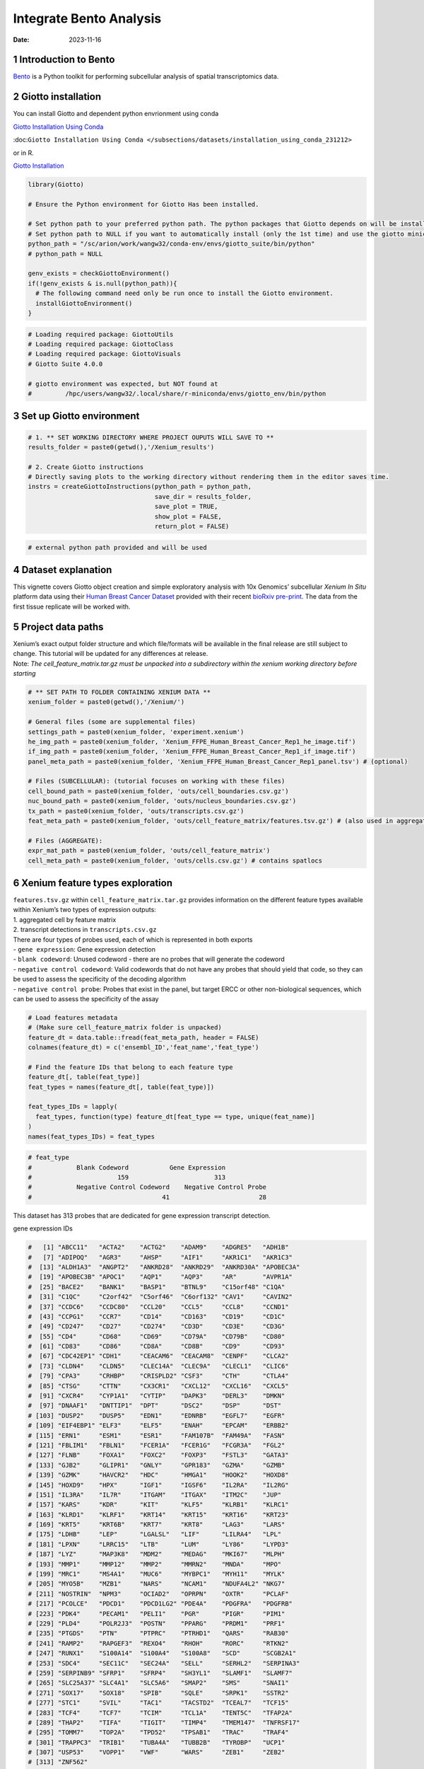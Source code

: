 ========================
Integrate Bento Analysis
========================

:Date: 2023-11-16

1 Introduction to Bento
=======================

`Bento <https://bento-tools.readthedocs.io/en/latest/index.html>`__ is a
Python toolkit for performing subcellular analysis of spatial
transcriptomics data.

2 Giotto installation
=====================

You can install Giotto and dependent python envrionment using conda

`Giotto Installation Using
Conda <https://giottosuite.readthedocs.io/en/latest/subsections/datasets/installation_using_conda_231212.html>`__

:doc:``Giotto Installation Using Conda </subsections/datasets/installation_using_conda_231212>``

or in R.

`Giotto
Installation <https://giottosuite.readthedocs.io/en/latest/subsections/datasets/installation_04122023.html>`__

.. container:: cell

   .. code:: r

      library(Giotto)

      # Ensure the Python environment for Giotto Has been installed.

      # Set python path to your preferred python path. The python packages that Giotto depends on will be installed here if not installed before.
      # Set python path to NULL if you want to automatically install (only the 1st time) and use the giotto miniconda environment
      python_path = "/sc/arion/work/wangw32/conda-env/envs/giotto_suite/bin/python"
      # python_path = NULL

      genv_exists = checkGiottoEnvironment()
      if(!genv_exists & is.null(python_path)){
        # The following command need only be run once to install the Giotto environment.
        installGiottoEnvironment()
      }

.. container:: cell

   .. code:: r

      # Loading required package: GiottoUtils
      # Loading required package: GiottoClass
      # Loading required package: GiottoVisuals
      # Giotto Suite 4.0.0

      # giotto environment was expected, but NOT found at
      #         /hpc/users/wangw32/.local/share/r-miniconda/envs/giotto_env/bin/python

3 Set up Giotto environment
===========================

.. container:: cell

   .. code:: r

      # 1. ** SET WORKING DIRECTORY WHERE PROJECT OUPUTS WILL SAVE TO **
      results_folder = paste0(getwd(),'/Xenium_results')

      # 2. Create Giotto instructions
      # Directly saving plots to the working directory without rendering them in the editor saves time.
      instrs = createGiottoInstructions(python_path = python_path,
                                        save_dir = results_folder,
                                        save_plot = TRUE,
                                        show_plot = FALSE,
                                        return_plot = FALSE)

.. container:: cell

   .. code:: r

      # external python path provided and will be used

4 Dataset explanation
=====================

This vignette covers Giotto object creation and simple exploratory
analysis with 10x Genomics’ subcellular *Xenium In Situ* platform data
using their `Human Breast Cancer
Dataset <https://www.10xgenomics.com/products/xenium-in-situ/preview-dataset-human-breast>`__
provided with their recent `bioRxiv
pre-print <https://www.biorxiv.org/content/10.1101/2022.10.06.510405v1>`__.
The data from the first tissue replicate will be worked with.

.. image:: /images/tutorials/integrate_bento_analysis/large_preview.png
   :width: 70.0%

5 Project data paths
====================

| Xenium’s exact output folder structure and which file/formats will be
  available in the final release are still subject to change. This
  tutorial will be updated for any differences at release.
| Note: *The cell_feature_matrix.tar.gz must be unpacked into a
  subdirectory within the xenium working directory before starting*

.. container:: cell

   .. code:: r

      # ** SET PATH TO FOLDER CONTAINING XENIUM DATA **
      xenium_folder = paste0(getwd(),'/Xenium/')

      # General files (some are supplemental files)
      settings_path = paste0(xenium_folder, 'experiment.xenium')
      he_img_path = paste0(xenium_folder, 'Xenium_FFPE_Human_Breast_Cancer_Rep1_he_image.tif')
      if_img_path = paste0(xenium_folder, 'Xenium_FFPE_Human_Breast_Cancer_Rep1_if_image.tif')
      panel_meta_path = paste0(xenium_folder, 'Xenium_FFPE_Human_Breast_Cancer_Rep1_panel.tsv') # (optional)

      # Files (SUBCELLULAR): (tutorial focuses on working with these files)
      cell_bound_path = paste0(xenium_folder, 'outs/cell_boundaries.csv.gz')
      nuc_bound_path = paste0(xenium_folder, 'outs/nucleus_boundaries.csv.gz')
      tx_path = paste0(xenium_folder, 'outs/transcripts.csv.gz')
      feat_meta_path = paste0(xenium_folder, 'outs/cell_feature_matrix/features.tsv.gz') # (also used in aggregate)

      # Files (AGGREGATE):
      expr_mat_path = paste0(xenium_folder, 'outs/cell_feature_matrix')
      cell_meta_path = paste0(xenium_folder, 'outs/cells.csv.gz') # contains spatlocs

6 Xenium feature types exploration
==================================

| ``features.tsv.gz`` within ``cell_feature_matrix.tar.gz`` provides
  information on the different feature types available within Xenium’s
  two types of expression outputs:
| 1. aggregated cell by feature matrix
| 2. transcript detections in ``transcripts.csv.gz``

| There are four types of probes used, each of which is represented in
  both exports
| - ``gene expression``: Gene expression detection
| - ``blank codeword``: Unused codeword - there are no probes that will
  generate the codeword
| - ``negative control codeword``: Valid codewords that do not have any
  probes that should yield that code, so they can be used to assess the
  specificity of the decoding algorithm
| - ``negative control probe``: Probes that exist in the panel, but
  target ERCC or other non-biological sequences, which can be used to
  assess the specificity of the assay

.. container:: cell

   .. code:: r

      # Load features metadata
      # (Make sure cell_feature_matrix folder is unpacked)
      feature_dt = data.table::fread(feat_meta_path, header = FALSE)
      colnames(feature_dt) = c('ensembl_ID','feat_name','feat_type')

      # Find the feature IDs that belong to each feature type
      feature_dt[, table(feat_type)]
      feat_types = names(feature_dt[, table(feat_type)])

      feat_types_IDs = lapply(
        feat_types, function(type) feature_dt[feat_type == type, unique(feat_name)]
      )
      names(feat_types_IDs) = feat_types

.. container:: cell

   .. code:: r

      # feat_type
      #            Blank Codeword           Gene Expression
      #                       159                       313
      #            Negative Control Codeword    Negative Control Probe 
      #                                   41                        28 

This dataset has 313 probes that are dedicated for gene expression
transcript detection.

.. raw:: html

   <details>

.. raw:: html

   <summary>

gene expression IDs

.. raw:: html

   </summary>

.. container:: cell

   .. code:: r

      #   [1] "ABCC11"   "ACTA2"    "ACTG2"    "ADAM9"    "ADGRE5"   "ADH1B"   
      #   [7] "ADIPOQ"   "AGR3"     "AHSP"     "AIF1"     "AKR1C1"   "AKR1C3"  
      #  [13] "ALDH1A3"  "ANGPT2"   "ANKRD28"  "ANKRD29"  "ANKRD30A" "APOBEC3A"
      #  [19] "APOBEC3B" "APOC1"    "AQP1"     "AQP3"     "AR"       "AVPR1A"  
      #  [25] "BACE2"    "BANK1"    "BASP1"    "BTNL9"    "C15orf48" "C1QA"    
      #  [31] "C1QC"     "C2orf42"  "C5orf46"  "C6orf132" "CAV1"     "CAVIN2"  
      #  [37] "CCDC6"    "CCDC80"   "CCL20"    "CCL5"     "CCL8"     "CCND1"   
      #  [43] "CCPG1"    "CCR7"     "CD14"     "CD163"    "CD19"     "CD1C"    
      #  [49] "CD247"    "CD27"     "CD274"    "CD3D"     "CD3E"     "CD3G"    
      #  [55] "CD4"      "CD68"     "CD69"     "CD79A"    "CD79B"    "CD80"    
      #  [61] "CD83"     "CD86"     "CD8A"     "CD8B"     "CD9"      "CD93"    
      #  [67] "CDC42EP1" "CDH1"     "CEACAM6"  "CEACAM8"  "CENPF"    "CLCA2"   
      #  [73] "CLDN4"    "CLDN5"    "CLEC14A"  "CLEC9A"   "CLECL1"   "CLIC6"   
      #  [79] "CPA3"     "CRHBP"    "CRISPLD2" "CSF3"     "CTH"      "CTLA4"   
      #  [85] "CTSG"     "CTTN"     "CX3CR1"   "CXCL12"   "CXCL16"   "CXCL5"   
      #  [91] "CXCR4"    "CYP1A1"   "CYTIP"    "DAPK3"    "DERL3"    "DMKN"    
      #  [97] "DNAAF1"   "DNTTIP1"  "DPT"      "DSC2"     "DSP"      "DST"     
      # [103] "DUSP2"    "DUSP5"    "EDN1"     "EDNRB"    "EGFL7"    "EGFR"    
      # [109] "EIF4EBP1" "ELF3"     "ELF5"     "ENAH"     "EPCAM"    "ERBB2"   
      # [115] "ERN1"     "ESM1"     "ESR1"     "FAM107B"  "FAM49A"   "FASN"    
      # [121] "FBLIM1"   "FBLN1"    "FCER1A"   "FCER1G"   "FCGR3A"   "FGL2"    
      # [127] "FLNB"     "FOXA1"    "FOXC2"    "FOXP3"    "FSTL3"    "GATA3"   
      # [133] "GJB2"     "GLIPR1"   "GNLY"     "GPR183"   "GZMA"     "GZMB"    
      # [139] "GZMK"     "HAVCR2"   "HDC"      "HMGA1"    "HOOK2"    "HOXD8"   
      # [145] "HOXD9"    "HPX"      "IGF1"     "IGSF6"    "IL2RA"    "IL2RG"   
      # [151] "IL3RA"    "IL7R"     "ITGAM"    "ITGAX"    "ITM2C"    "JUP"     
      # [157] "KARS"     "KDR"      "KIT"      "KLF5"     "KLRB1"    "KLRC1"   
      # [163] "KLRD1"    "KLRF1"    "KRT14"    "KRT15"    "KRT16"    "KRT23"   
      # [169] "KRT5"     "KRT6B"    "KRT7"     "KRT8"     "LAG3"     "LARS"    
      # [175] "LDHB"     "LEP"      "LGALSL"   "LIF"      "LILRA4"   "LPL"     
      # [181] "LPXN"     "LRRC15"   "LTB"      "LUM"      "LY86"     "LYPD3"   
      # [187] "LYZ"      "MAP3K8"   "MDM2"     "MEDAG"    "MKI67"    "MLPH"    
      # [193] "MMP1"     "MMP12"    "MMP2"     "MMRN2"    "MNDA"     "MPO"     
      # [199] "MRC1"     "MS4A1"    "MUC6"     "MYBPC1"   "MYH11"    "MYLK"    
      # [205] "MYO5B"    "MZB1"     "NARS"     "NCAM1"    "NDUFA4L2" "NKG7"    
      # [211] "NOSTRIN"  "NPM3"     "OCIAD2"   "OPRPN"    "OXTR"     "PCLAF"   
      # [217] "PCOLCE"   "PDCD1"    "PDCD1LG2" "PDE4A"    "PDGFRA"   "PDGFRB"  
      # [223] "PDK4"     "PECAM1"   "PELI1"    "PGR"      "PIGR"     "PIM1"    
      # [229] "PLD4"     "POLR2J3"  "POSTN"    "PPARG"    "PRDM1"    "PRF1"    
      # [235] "PTGDS"    "PTN"      "PTPRC"    "PTRHD1"   "QARS"     "RAB30"   
      # [241] "RAMP2"    "RAPGEF3"  "REXO4"    "RHOH"     "RORC"     "RTKN2"   
      # [247] "RUNX1"    "S100A14"  "S100A4"   "S100A8"   "SCD"      "SCGB2A1" 
      # [253] "SDC4"     "SEC11C"   "SEC24A"   "SELL"     "SERHL2"   "SERPINA3"
      # [259] "SERPINB9" "SFRP1"    "SFRP4"    "SH3YL1"   "SLAMF1"   "SLAMF7"  
      # [265] "SLC25A37" "SLC4A1"   "SLC5A6"   "SMAP2"    "SMS"      "SNAI1"   
      # [271] "SOX17"    "SOX18"    "SPIB"     "SQLE"     "SRPK1"    "SSTR2"   
      # [277] "STC1"     "SVIL"     "TAC1"     "TACSTD2"  "TCEAL7"   "TCF15"   
      # [283] "TCF4"     "TCF7"     "TCIM"     "TCL1A"    "TENT5C"   "TFAP2A"  
      # [289] "THAP2"    "TIFA"     "TIGIT"    "TIMP4"    "TMEM147"  "TNFRSF17"
      # [295] "TOMM7"    "TOP2A"    "TPD52"    "TPSAB1"   "TRAC"     "TRAF4"   
      # [301] "TRAPPC3"  "TRIB1"    "TUBA4A"   "TUBB2B"   "TYROBP"   "UCP1"    
      # [307] "USP53"    "VOPP1"    "VWF"      "WARS"     "ZEB1"     "ZEB2"    
      # [313] "ZNF562"  

.. raw:: html

   </details>

.. raw:: html

   <details>

.. raw:: html

   <summary>

blank codeword IDs

.. raw:: html

   </summary>

.. container:: cell

   .. code:: r

      #   [1] "BLANK_0006" "BLANK_0013" "BLANK_0037" "BLANK_0069" "BLANK_0072"
      #   [6] "BLANK_0087" "BLANK_0110" "BLANK_0114" "BLANK_0120" "BLANK_0147"
      #  [11] "BLANK_0180" "BLANK_0186" "BLANK_0272" "BLANK_0278" "BLANK_0319"
      #  [16] "BLANK_0321" "BLANK_0337" "BLANK_0350" "BLANK_0351" "BLANK_0352"
      #  [21] "BLANK_0353" "BLANK_0354" "BLANK_0355" "BLANK_0356" "BLANK_0357"
      #  [26] "BLANK_0358" "BLANK_0359" "BLANK_0360" "BLANK_0361" "BLANK_0362"
      #  [31] "BLANK_0363" "BLANK_0364" "BLANK_0365" "BLANK_0366" "BLANK_0367"
      #  [36] "BLANK_0368" "BLANK_0369" "BLANK_0370" "BLANK_0371" "BLANK_0372"
      #  [41] "BLANK_0373" "BLANK_0374" "BLANK_0375" "BLANK_0376" "BLANK_0377"
      #  [46] "BLANK_0378" "BLANK_0379" "BLANK_0380" "BLANK_0381" "BLANK_0382"
      #  [51] "BLANK_0383" "BLANK_0384" "BLANK_0385" "BLANK_0386" "BLANK_0387"
      #  [56] "BLANK_0388" "BLANK_0389" "BLANK_0390" "BLANK_0391" "BLANK_0392"
      #  [61] "BLANK_0393" "BLANK_0394" "BLANK_0395" "BLANK_0396" "BLANK_0397"
      #  [66] "BLANK_0398" "BLANK_0399" "BLANK_0400" "BLANK_0401" "BLANK_0402"
      #  [71] "BLANK_0403" "BLANK_0404" "BLANK_0405" "BLANK_0406" "BLANK_0407"
      #  [76] "BLANK_0408" "BLANK_0409" "BLANK_0410" "BLANK_0411" "BLANK_0412"
      #  [81] "BLANK_0413" "BLANK_0414" "BLANK_0415" "BLANK_0416" "BLANK_0417"
      #  [86] "BLANK_0418" "BLANK_0419" "BLANK_0420" "BLANK_0421" "BLANK_0422"
      #  [91] "BLANK_0423" "BLANK_0424" "BLANK_0425" "BLANK_0426" "BLANK_0427"
      #  [96] "BLANK_0428" "BLANK_0429" "BLANK_0430" "BLANK_0431" "BLANK_0432"
      # [101] "BLANK_0433" "BLANK_0434" "BLANK_0435" "BLANK_0436" "BLANK_0437"
      # [106] "BLANK_0438" "BLANK_0439" "BLANK_0440" "BLANK_0441" "BLANK_0442"
      # [111] "BLANK_0443" "BLANK_0444" "BLANK_0445" "BLANK_0446" "BLANK_0447"
      # [116] "BLANK_0448" "BLANK_0449" "BLANK_0450" "BLANK_0451" "BLANK_0452"
      # [121] "BLANK_0453" "BLANK_0454" "BLANK_0455" "BLANK_0456" "BLANK_0457"
      # [126] "BLANK_0458" "BLANK_0459" "BLANK_0460" "BLANK_0461" "BLANK_0462"
      # [131] "BLANK_0463" "BLANK_0464" "BLANK_0465" "BLANK_0466" "BLANK_0467"
      # [136] "BLANK_0468" "BLANK_0469" "BLANK_0470" "BLANK_0471" "BLANK_0472"
      # [141] "BLANK_0473" "BLANK_0474" "BLANK_0475" "BLANK_0476" "BLANK_0477"
      # [146] "BLANK_0478" "BLANK_0479" "BLANK_0480" "BLANK_0481" "BLANK_0482"
      # [151] "BLANK_0483" "BLANK_0484" "BLANK_0485" "BLANK_0486" "BLANK_0487"
      # [156] "BLANK_0488" "BLANK_0489" "BLANK_0497" "BLANK_0499"

.. raw:: html

   </details>

.. raw:: html

   <details>

.. raw:: html

   <summary>

negative control codeword IDs

.. raw:: html

   </summary>

.. container:: cell

   .. code:: r

      #  [1] "NegControlCodeword_0500" "NegControlCodeword_0501"
      #  [3] "NegControlCodeword_0502" "NegControlCodeword_0503"
      #  [5] "NegControlCodeword_0504" "NegControlCodeword_0505"
      #  [7] "NegControlCodeword_0506" "NegControlCodeword_0507"
      #  [9] "NegControlCodeword_0508" "NegControlCodeword_0509"
      # [11] "NegControlCodeword_0510" "NegControlCodeword_0511"
      # [13] "NegControlCodeword_0512" "NegControlCodeword_0513"
      # [15] "NegControlCodeword_0514" "NegControlCodeword_0515"
      # [17] "NegControlCodeword_0516" "NegControlCodeword_0517"
      # [19] "NegControlCodeword_0518" "NegControlCodeword_0519"
      # [21] "NegControlCodeword_0520" "NegControlCodeword_0521"
      # [23] "NegControlCodeword_0522" "NegControlCodeword_0523"
      # [25] "NegControlCodeword_0524" "NegControlCodeword_0525"
      # [27] "NegControlCodeword_0526" "NegControlCodeword_0527"
      # [29] "NegControlCodeword_0528" "NegControlCodeword_0529"
      # [31] "NegControlCodeword_0530" "NegControlCodeword_0531"
      # [33] "NegControlCodeword_0532" "NegControlCodeword_0533"
      # [35] "NegControlCodeword_0534" "NegControlCodeword_0535"
      # [37] "NegControlCodeword_0536" "NegControlCodeword_0537"
      # [39] "NegControlCodeword_0538" "NegControlCodeword_0539"
      # [41] "NegControlCodeword_0540"

.. raw:: html

   </details>

.. raw:: html

   <details>

.. raw:: html

   <summary>

negative control probe IDs

.. raw:: html

   </summary>

.. container:: cell

   .. code:: r

      #  [1] "NegControlProbe_00042" "NegControlProbe_00041" "NegControlProbe_00039"
      #  [4] "NegControlProbe_00035" "NegControlProbe_00034" "NegControlProbe_00033"
      #  [7] "NegControlProbe_00031" "NegControlProbe_00025" "NegControlProbe_00024"
      # [10] "NegControlProbe_00022" "NegControlProbe_00019" "NegControlProbe_00017"
      # [13] "NegControlProbe_00016" "NegControlProbe_00014" "NegControlProbe_00013"
      # [16] "NegControlProbe_00012" "NegControlProbe_00009" "NegControlProbe_00004"
      # [19] "NegControlProbe_00003" "NegControlProbe_00002" "antisense_PROKR2"     
      # [22] "antisense_ULK3"        "antisense_SCRIB"       "antisense_TRMU"       
      # [25] "antisense_MYLIP"       "antisense_LGI3"        "antisense_BCL2L15"    
      # [28] "antisense_ADCY4"   

.. raw:: html

   </details>

7 Loading Xenium data
=====================

7.1 Manual Method
-----------------

Giotto objects can be manually assembled feeding data and subobjects
into a creation function.

7.1.1 Load transcript-level data
~~~~~~~~~~~~~~~~~~~~~~~~~~~~~~~~

``transcripts.csv.gz`` is a file containing x, y, z coordinates for
individual transcript molecules detected during the Xenium run. It also
contains a QC Phred score for which this tutorial will set a cutoff at
20, the same as what 10x uses.

.. container:: cell

   .. code:: r

      tx_dt = data.table::fread(tx_path)
      data.table::setnames(x = tx_dt,
                           old = c('feature_name', 'x_location', 'y_location'),
                           new = c('feat_ID', 'x', 'y'))
      cat('Transcripts info available:\n ', paste0('"', colnames(tx_dt), '"'), '\n',
      'with', tx_dt[,.N], 'unfiltered detections\n')

      # filter by qv (Phred score)
      tx_dt_filtered = tx_dt[qv >= 20]
      cat('and', tx_dt_filtered[,.N], 'filtered detections\n\n')

      # separate detections by feature type
      tx_dt_types = lapply(
        feat_types_IDs, function(types) tx_dt_filtered[feat_ID %in% types]
      )

      invisible(lapply(seq_along(tx_dt_types), function(x) {
        cat(names(tx_dt_types)[[x]], 'detections: ', tx_dt_types[[x]][,.N], '\n')
      }))

.. container:: cell

   .. code:: r

      # Transcripts info available:
      #   "transcript_id" "cell_id" "overlaps_nucleus" "feat_ID" "x" "y" "z_location" "qv" 
      #  with 42638083 unfiltered detections
      #  and 34493510 filtered detections
      # 
      # Blank Codeword detections: 10166 
      # Gene Expression detections: 34442716 
      # Negative Control Codeword detections: 2215 
      # Negative Control Probe detections: 38413 

| Giotto loads these filtered subcellular detections in as a
  ``giottoPoints`` object and determines the correct columns by looking
  for columns named ``'feat_ID',`` ``'x'``, and ``'y'``.
| Here, we use the list of ``data.table``\ s generated in the previous
  step to create a list of ``giottoPoints`` objects
| When previewing these objects using ``plot()``, the default behavior
  is to plot ALL points within the object. For objects that contain many
  feature points, it is highly recommended to specify a subset of
  features to plot using the ``feats`` param.

.. container:: cell

   .. code:: r

      gpoints_list = lapply(
        tx_dt_types, function(x) createGiottoPoints(x = x)
      ) # 208.499 sec elapsed

      # Preview QC probe detections
      plot(gpoints_list$`Blank Codeword`,
           point_size = 0.3,
           main = 'Blank Codeword')
      plot(gpoints_list$`Negative Control Codeword`,
           point_size = 0.3,
           main = 'Negative Control Codeword')
      plot(gpoints_list$`Negative Control Probe`,
           point_size = 0.3,
           main = 'Negative Control Probe')

      # Preview two genes (slower)
      plot(gpoints_list$`Gene Expression`,  # 77.843 sec elapsed
           feats = c('KRT8', 'MS4A1'))
      tx_dt_types$`Gene Expression`[feat_ID %in% c('KRT8', 'MS4A1'), table(feat_ID)]

.. container:: cell

   .. code:: r

      # feat_ID
      #   KRT8  MS4A1 
      # 530168  20875 

|image1| |image2| |image3| |image4|

7.1.2 Load polygon data
~~~~~~~~~~~~~~~~~~~~~~~

Xenium output provides segmentation/cell boundary information in .csv.gz
files. These are represented within Giotto as ``giottoPolygon`` objects
and can also be directly plotted. This function also determines the
correct columns to use by looking for columns named ``'poly_ID'``,
``'x'``, and ``'y'``.

.. container:: cell

   .. code:: r

      cellPoly_dt = data.table::fread(cell_bound_path)
      nucPoly_dt = data.table::fread(nuc_bound_path)

      data.table::setnames(cellPoly_dt,
                           old = c('cell_id', 'vertex_x', 'vertex_y'),
                           new = c('poly_ID', 'x', 'y'))
      data.table::setnames(nucPoly_dt,
                           old = c('cell_id', 'vertex_x', 'vertex_y'),
                           new = c('poly_ID', 'x', 'y'))

      gpoly_cells = createGiottoPolygonsFromDfr(segmdfr = cellPoly_dt,
                                                name = 'cell',
                                                calc_centroids = TRUE)
      gpoly_nucs = createGiottoPolygonsFromDfr(segmdfr = nucPoly_dt,
                                               name = 'nucleus',
                                               calc_centroids = TRUE)

.. container:: cell

   .. code:: r

      # Selecting col "poly_ID" as poly_ID column
      # Selecting cols "x" and "y" as x and y respectively
      # Selecting col "poly_ID" as poly_ID column
      # Selecting cols "x" and "y" as x and y respectively

``giottoPolygon`` objects can be directly plotted with ``plot()``, but
the field of view here is so large that it would take a long time and
the details would be lost. Here, we will only plot the polygon centroids
for the cell nucleus polygons by accessing the calculated results within
the ``giottoPolygon``\ ’s ``spatVectorCentroids`` slot.

.. container:: cell

   .. code:: r

      plot(x = gpoly_nucs, point_size = 0.1, type = 'centroid')

.. image:: /images/tutorials/integrate_bento_analysis/gpolys_centroids.png
   :width: 70.0%

7.1.3 Create Giotto Object
~~~~~~~~~~~~~~~~~~~~~~~~~~

Now that both the feature data and the boundaries are loaded in, a
subcellular Giotto object can be created.

.. container:: cell

   .. code:: r

      xenium_gobj = createGiottoObjectSubcellular(
        gpoints = list(rna = gpoints_list$`Gene Expression`,
                       blank_code = gpoints_list$`Blank Codeword`,
                       neg_code = gpoints_list$`Negative Control Codeword`,
                       neg_probe = gpoints_list$`Negative Control Probe`),
        gpolygons = list(cell = gpoly_cells,
                         nucleus = gpoly_nucs),
        instructions = instrs
      )

.. container:: cell

   .. code:: r

      # polygonlist is a list with names
      # [ cell ] Process polygon info...
      # [ nucleus ] Process polygon info...
      # pointslist is a named list
      # [ rna ] Process point info...
      # [ blank_code ] Process point info...
      # [ neg_code ] Process point info...
      # [ neg_probe ] Process point info...

8 Perform Bento Analysis
========================

8.1 Create Bento AnnData Object
-------------------------------

8.1.1 Subset Giotto Object First
~~~~~~~~~~~~~~~~~~~~~~~~~~~~~~~~

Large dataset may cause prolonged processing time for Bento.

.. container:: cell

   .. code:: r

      subset_xenium_gobj <- subsetGiottoLocs(xenium_gobj, spat_unit='cell', feat_type='rna',
                                             x_max=200,x_min=0,y_max=200,y_min=0)

8.1.2 Create AnnData Object
~~~~~~~~~~~~~~~~~~~~~~~~~~~

.. container:: cell

   .. code:: r

      bento_adata <- createBentoAdata(subset_xenium_gobj,
                                      env_to_use='/sc/arion/work/wangw32/conda-env/envs/giotto' # use the default value 'giotto_env' when you installed python dependencies automatically
                                      )

.. container:: cell

   .. code:: r

      # 14:27:41 --- INFO: Creating cell and nucleus segmentation dataframes
      # 14:28:58 --- INFO: Batch information found in cell_shape, adding batch information to adata

8.2 Bento Analysis
------------------

8.2.1 Load Python Modules
~~~~~~~~~~~~~~~~~~~~~~~~~

.. container:: cell

   .. code:: r

      bento_analysis_path <- system.file("python","python_bento_analysis.py",package="Giotto")
      reticulate::source_python(bento_analysis_path)

8.2.2 RNA Forest Analysis
~~~~~~~~~~~~~~~~~~~~~~~~~

.. container:: cell

   .. code:: r

      analysis_rna_forest(adata=bento_adata)
      plot_rna_forest_analysis_results(adata=bento_adata,
                                       fname1='Bento_rna_forest_radvis.png',
                                       fname2='Bento_rna_forest_upset.png')

.. container:: cell

   .. code:: r

      # Crunching shape features...
      # AnnData object modified:
      #     obs:
      #         + cell_maxy, cell_raster, cell_area, cell_miny, cell_radius, cell_minx, cell_span, cell_maxx
      #     uns:
      #         + cell_raster
      # Crunching point features...
      # Saving results...
      # Done.
      # AnnData object modified:
      #     obs:
      #         + cell_maxy, cell_raster, cell_area, cell_miny, cell_radius, cell_minx, cell_span, cell_maxx
      #     uns:
      #         + cell_gene_features, cell_raster
      # Crunching shape features...
      # Crunching point features...
      # Saving results...
      # Done.
      # AnnData object modified:
      #     obs:
      #         + cell_maxy, cell_raster, cell_area, cell_miny, cell_radius, cell_minx, cell_span, cell_maxx
      #     uns:
      #         + lp, cell_gene_features, cell_raster, lpp
      # AnnData object modified:
      #     uns:
      #         + lp_stats

      # Saved to Bento_rna_forest_radvis.png
      # Saved to Bento_rna_forest_upset.png

|image5| |image6|

8.2.3 Colocalization Analysis
~~~~~~~~~~~~~~~~~~~~~~~~~~~~~

.. container:: cell

   .. code:: r

      analysis_colocalization(adata=bento_adata, fname='Bento_colocalization_knee_pos.png', ranks=seq(10))
      # Set the rank according output hint.
      plot_colocalization_analysis_results(adata=bento_adata, rank=5, fname='Bento_colocalization.png')

.. container:: cell

   .. code:: r

      # AnnData object modified:
      #     uns:
      #         + clq
      # Preparing tensor...
      # (2, 19, 156)
      # :running: Decomposing tensor...
      # 14:29:54 --- INFO: Knee found at rank 5
      # 14:29:54 --- INFO: Saved to Bento_colocalization_knee_pos.png
      # :heavy_check_mark: Done.
      # AnnData object modified:
      #     uns:
      #         + tensor, tensor_names, tensor_labels, factors_error, factors

      # Saved to Bento_colocalization.png

|image7| |image8|

9 Session Info
==============

9.1 R Session Info
------------------

.. container:: cell

   .. code:: r

      sessionInfo()

.. container:: cell

   .. code:: r

      # R version 4.2.3 (2023-03-15)
      # Platform: x86_64-conda-linux-gnu (64-bit)
      # Running under: Ubuntu 22.04.2 LTS
      #
      # Matrix products: default
      # BLAS/LAPACK: /sc/arion/work/wangw32/conda-env/envs/giotto/lib/libopenblasp-r0.3.24.so
      #
      # locale:
      #  [1] LC_CTYPE=en_US.UTF-8       LC_NUMERIC=C              
      #  [3] LC_TIME=en_US.UTF-8        LC_COLLATE=en_US.UTF-8    
      #  [5] LC_MONETARY=en_US.UTF-8    LC_MESSAGES=en_US.UTF-8   
      #  [7] LC_PAPER=en_US.UTF-8       LC_NAME=C                 
      #  [9] LC_ADDRESS=C               LC_TELEPHONE=C            
      # [11] LC_MEASUREMENT=en_US.UTF-8 LC_IDENTIFICATION=C       
      #
      # attached base packages:
      # [1] stats     graphics  grDevices utils     datasets  methods   base     
      #
      # other attached packages:
      # [1] Giotto_4.0.0        GiottoVisuals_0.1.0 GiottoClass_0.1.0  
      # [4] GiottoUtils_0.1.0  
      #
      # loaded via a namespace (and not attached):
      #  [1] reticulate_1.34.0  tidyselect_1.2.0   terra_1.7-55       xfun_0.41         
      #  [5] sf_1.0-14          lattice_0.22-5     colorspace_2.1-0   vctrs_0.6.5       
      #  [9] generics_0.1.3     htmltools_0.5.7    yaml_2.3.7         utf8_1.2.4        
      # [13] rlang_1.1.2        e1071_1.7-13       R.oo_1.25.0        pillar_1.9.0      
      # [17] glue_1.6.2         withr_2.5.2        DBI_1.1.3          R.utils_2.12.3    
      # [21] rappdirs_0.3.3     bit64_4.0.5        lifecycle_1.0.4    stringr_1.5.1     
      # [25] munsell_0.5.0      gtable_0.3.4       R.methodsS3_1.8.2  codetools_0.2-19  
      # [29] evaluate_0.23      knitr_1.45         fastmap_1.1.1      class_7.3-22      
      # [33] parallel_4.2.3     fansi_1.0.5        Rcpp_1.0.11        KernSmooth_2.23-22
      # [37] scales_1.3.0       backports_1.4.1    classInt_0.4-10    checkmate_2.3.1   
      # [41] jsonlite_1.8.7     bit_4.0.5          ggplot2_3.4.4      png_0.1-8         
      # [45] digest_0.6.33      stringi_1.8.2      dplyr_1.1.4        grid_4.2.3        
      # [49] scattermore_1.2    cli_3.6.1          tools_4.2.3        magrittr_2.0.3    
      # [53] proxy_0.4-27       tibble_3.2.1       colorRamp2_0.1.0   pkgconfig_2.0.3   
      # [57] Matrix_1.6-4       data.table_1.14.8  rmarkdown_2.25     rstudioapi_0.15.0 
      # [61] R6_2.5.1           units_0.8-5        compiler_4.2.3   

9.2 Python Session Info
-----------------------

.. container:: cell

   .. code:: r

      python_session_info()

.. container:: cell

   .. code:: r

      # -----
      # anndata     0.9.2
      # bento       2.0.1
      # emoji       1.7.0
      # geopandas   0.10.2
      # kneed       0.8.5
      # log         NA
      # matplotlib  3.8.2
      # minisom     NA
      # numpy       1.26.2
      # pandas      1.5.3
      # rasterio    1.3.9
      # scipy       1.11.4
      # seaborn     0.12.2
      # shapely     1.8.5.post1
      # sklearn     1.3.2
      # tqdm        4.66.1
      # -----
      # IPython             8.18.1
      # PIL                 10.1.0
      # adjustText          NA
      # affine              2.4.0
      # astropy             5.3.4
      # asttokens           NA
      # attr                23.1.0
      # certifi             2023.11.17
      # cffi                1.16.0
      # click               8.1.7
      # comm                0.1.4
      # community           0.16
      # contourpy           1.2.0
      # cycler              0.12.1
      # cython_runtime      NA
      # dateutil            2.8.2
      # decorator           5.1.1
      # decoupler           1.5.0
      # defusedxml          0.7.1
      # erfa                2.0.1.1
      # exceptiongroup      1.2.0
      # executing           2.0.1
      # fiona               1.9.5
      # h5py                3.10.0
      # igraph              0.11.3
      # ipywidgets          8.1.1
      # jedi                0.19.1
      # joblib              1.3.2
      # kiwisolver          1.4.5
      # leidenalg           0.8.8
      # llvmlite            0.41.1
      # matplotlib_scalebar 0.8.1
      # mpl_toolkits        NA
      # natsort             8.4.0
      # networkx            3.2.1
      # numba               0.58.1
      # packaging           23.2
      # parso               0.8.3
      # patsy               0.5.4
      # pexpect             4.8.0
      # pickleshare         0.7.5
      # pkg_resources       NA
      # prompt_toolkit      3.0.41
      # psutil              5.9.5
      # ptyprocess          0.7.0
      # pure_eval           0.2.2
      # pycparser           2.21
      # pygeos              0.12.0
      # pygments            2.17.2
      # pyparsing           3.1.1
      # pyproj              3.6.1
      # pytz                2023.3.post1
      # rpycall             NA
      # rpytools            NA
      # session_info        1.0.0
      # setuptools          68.2.2
      # six                 1.16.0
      # sparse              0.13.0
      # stack_data          0.6.2
      # statsmodels         0.13.5
      # tensorly            0.7.0
      # texttable           1.7.0
      # threadpoolctl       3.2.0
      # traitlets           5.14.0
      # typing_extensions   NA
      # upsetplot           0.7.0
      # wcwidth             0.2.12
      # xgboost             1.4.2
      # yaml                6.0.1
      # zoneinfo            NA
      # -----
      # Python 3.10.13 | packaged by conda-forge | (main, Oct 26 2023, 18:20:51) [GCC 12.3.0]
      # Linux-3.10.0-1160.el7.x86_64-x86_64-with-glibc2.35
      # -----
      # Session information updated at 2023-12-19 14:29

.. |image1| image:: /images/tutorials/integrate_bento_analysis/gpoints_blnk.png
   :width: 32.0%
.. |image2| image:: /images/tutorials/integrate_bento_analysis/gpoints_ngcode.png
   :width: 32.0%
.. |image3| image:: /images/tutorials/integrate_bento_analysis/gpoints_ngprbe.png
   :width: 32.0%
.. |image4| image:: /images/tutorials/integrate_bento_analysis/gpoints_expr.png
   :width: 100.0%
.. |image5| image:: /images/tutorials/integrate_bento_analysis/Bento_rna_forest_radvis.png
   :width: 70.0%
.. |image6| image:: /images/tutorials/integrate_bento_analysis/Bento_rna_forest_upset.png
   :width: 70.0%
.. |image7| image:: /images/tutorials/integrate_bento_analysis/Bento_colocalization_knee_pos.png
   :width: 70.0%
.. |image8| image:: /images/tutorials/integrate_bento_analysis/Bento_colocalization.png
   :width: 70.0%
